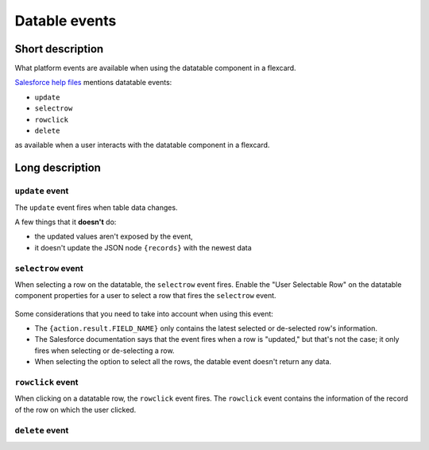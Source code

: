 Datable events
==============

Short description
-----------------

What platform events are available when using the datatable component in a flexcard.

`Salesforce help files <https://help.salesforce.com/s/articleView?id=sf.os_flexcards_datatable_properties_29884.htm&type=5>`_ mentions datatable events:

* ``update``
* ``selectrow``
* ``rowclick``
* ``delete``

as available when a user interacts with the datatable component in a flexcard.

.. figure:: /images/omnistudio-datatable-event-examples.gif

Long description
----------------

``update`` event
''''''''''''''''

The ``update`` event fires when table data changes.

A few things that it **doesn't** do:

* the updated values aren't exposed by the event, 
* it doesn't update the JSON node ``{records}`` with the newest data

``selectrow`` event
'''''''''''''''''''

When selecting a row on the datatable, the ``selectrow`` event fires. 
Enable the "User Selectable Row" on the datatable component properties for a user to select a row that fires the ``selectrow`` event.

.. figure:: /images/omnistudio-datatable-selectrow-event.gif

Some considerations that you need to take into account when using this event:

* The ``{action.result.FIELD_NAME}`` only contains the latest selected or de-selected row's information.
* The Salesforce documentation says that the event fires when a row is "updated," but that's not the case; it only fires when selecting or de-selecting a row.
* When selecting the option to select all the rows, the datable event doesn't return any data.

``rowclick`` event
''''''''''''''''''

When clicking on a datatable row, the ``rowclick`` event fires.
The ``rowclick`` event contains the information of the record of the row on which the user clicked.



``delete`` event
''''''''''''''''
